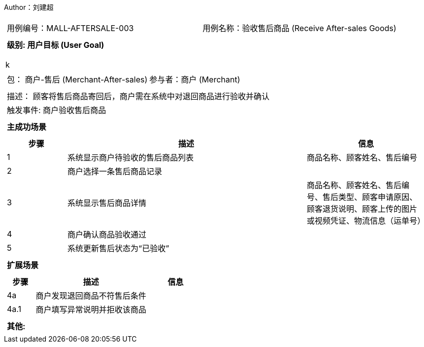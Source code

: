Author：刘建超
[cols="1a"]
|===

|
[frame="none"]
[cols="1,1"]
!===
! 用例编号：MALL-AFTERSALE-003
! 用例名称：验收售后商品 (Receive After-sales Goods)
!===

|
[frame="none"]
[cols="1", options="header"]
!===
! 级别: 用户目标 (User Goal)
!===
k
|
[frame="none"]
[cols="2"]
!===
! 包： 商户-售后 (Merchant-After-sales)
! 参与者：商户 (Merchant)
!===

|
[frame="none"]
[cols="1"]
!===
! 描述： 顾客将售后商品寄回后，商户需在系统中对退回商品进行验收并确认
! 触发事件: 商户验收售后商品
!===

|
[frame="none"]
[cols="1", options="header"]
!===
! 主成功场景
!===

|
[frame="none"]
[cols="1,4,2", options="header"]
!===
! 步骤 ! 描述 ! 信息

! 1
! 系统显示商户待验收的售后商品列表
! 商品名称、顾客姓名、售后编号

! 2
! 商户选择一条售后商品记录
!

! 3
! 系统显示售后商品详情
! 商品名称、顾客姓名、售后编号、售后类型、顾客申请原因、顾客退货说明、顾客上传的图片或视频凭证、物流信息（运单号）

! 4
! 商户确认商品验收通过
!

! 5
! 系统更新售后状态为“已验收”
!
!===

|
[frame="none"]
[cols="1", options="header"]
!===
! 扩展场景
!===

|
[frame="none"]
[cols="1,4,2", options="header"]
!===
! 步骤 ! 描述 ! 信息

! 4a
! 商户发现退回商品不符售后条件
!

! 4a.1
! 商户填写异常说明并拒收该商品
!


!===

|
[frame="none"]
[cols="1"]
!===
! 其他:

!===
|===

